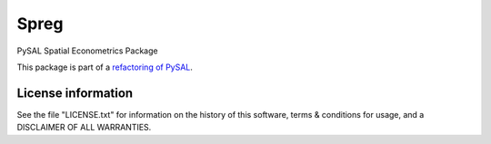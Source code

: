 Spreg
=====

PySAL Spatial Econometrics Package


.. image:: https://travis-ci.org/pysal/spatialregression.svg
   :target: https://travis-ci.org/pysal/spatialregression

.. image:: https://badges.gitter.im/pysal/pysal.svg
   :target: https://gitter.im/pysal/pysal
   
.. image:: https://zenodo.org/badge/132629781.svg
   :target: https://zenodo.org/badge/latestdoi/132629781

This package is part of a `refactoring of PySAL
<https://github.com/pysal/pysal/wiki/PEP-13:-Refactor-PySAL-Using-Submodules>`_.



*******************
License information
*******************

See the file "LICENSE.txt" for information on the history of this
software, terms & conditions for usage, and a DISCLAIMER OF ALL
WARRANTIES.

